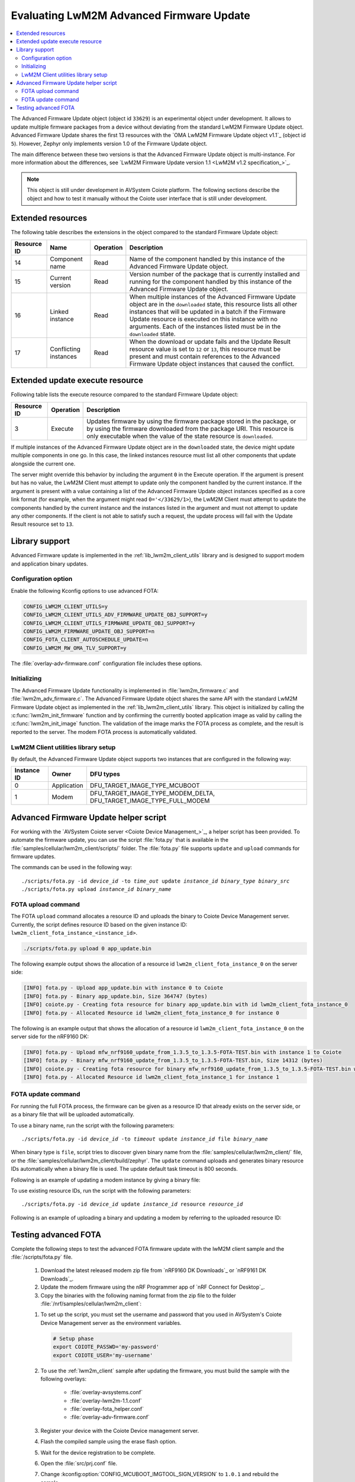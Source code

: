 .. _lwm2m_client_fota:

Evaluating LwM2M Advanced Firmware Update
#########################################

.. contents::
   :local:
   :depth: 2

The Advanced Firmware Update object (object id ``33629``) is an experimental object under development.
It allows to update multiple firmware packages from a device without deviating from the standard LwM2M Firmware Update object.
Advanced Firmware Update shares the first 13 resources with the `OMA LwM2M Firmware Update object v1.1`_ (object id ``5``).
However, Zephyr only implements version 1.0 of the Firmware Update object.

The main difference between these two versions is that the Advanced Firmware Update object is multi-instance.
For more information about the differences, see `LwM2M Firmware Update version 1.1 <LwM2M v1.2 specification_>`_.

.. note::
   This object is still under development in AVSystem Coiote platform.
   The following sections describe the object and how to test it manually without the Coiote user interface that is still under development.

Extended resources
******************

The following table describes the extensions in the object compared to the standard Firmware Update object:

+-------------+-------------------+-----------+----------------------------------------------------+
| Resource ID | Name              | Operation | Description                                        |
+=============+===================+===========+====================================================+
| 14          | Component name    | Read      | Name of the component handled by this instance of  |
|             |                   |           | the Advanced Firmware Update object.               |
+-------------+-------------------+-----------+----------------------------------------------------+
| 15          | Current version   | Read      | Version number of the package that is currently    |
|             |                   |           | installed and running for the component handled    |
|             |                   |           | by this instance of the Advanced Firmware Update   |
|             |                   |           | object.                                            |
+-------------+-------------------+-----------+----------------------------------------------------+
| 16          | Linked instance   | Read      | When multiple instances of the Advanced Firmware   |
|             |                   |           | Update object are in the ``downloaded`` state,     |
|             |                   |           | this resource lists all other instances that will  |
|             |                   |           | be updated in a batch if the Firmware Update       |
|             |                   |           | resource is executed on this instance with no      |
|             |                   |           | arguments. Each of the instances listed must be    |
|             |                   |           | in the ``downloaded`` state.                       |
+-------------+-------------------+-----------+----------------------------------------------------+
| 17          | Conflicting       | Read      | When the download or update fails and the Update   |
|             | instances         |           | Result resource value is set to ``12`` or ``13``,  |
|             |                   |           | this resource must be present and must contain     |
|             |                   |           | references to the Advanced Firmware Update object  |
|             |                   |           | instances that caused the conflict.                |
+-------------+-------------------+-----------+----------------------------------------------------+

Extended update execute resource
********************************

Following table lists the execute resource compared to the standard Firmware Update object:

+-------------+-----------+--------------------------------------------------------------------------+
| Resource ID | Operation | Description                                                              |
+=============+===========+==========================================================================+
| 3           | Execute   | Updates firmware by using the firmware package stored in the package, or |
|             |           | by using the firmware downloaded from the package URI. This resource is  |
|             |           | only executable when the value of the state resource is ``downloaded``.  |
+-------------+-----------+--------------------------------------------------------------------------+

If multiple instances of the Advanced Firmware Update object are in the ``downloaded`` state, the device might update multiple components in one go.
In this case, the linked instances resource must list all other components that update alongside the current one.

The server might override this behavior by including the argument ``0`` in the Execute operation.
If the argument is present but has no value, the LwM2M Client must attempt to update only the component handled by the current instance.
If the argument is present with a value containing a list of the Advanced Firmware Update object instances specified as a core link format (for example, when the argument might read ``0='</33629/1>``), the LwM2M Client must attempt to update the components handled by the current instance and the instances listed in the argument and must not attempt to update any other components.
If the client is not able to satisfy such a request, the update process will fail with the Update Result resource set to ``13``.

Library support
***************

Advanced Firmware update is implemented in the :ref:`lib_lwm2m_client_utils` library and is designed to support modem and application binary updates.

Configuration option
====================

Enable the following Kconfig options to use advanced FOTA:

.. code-block:: console

   CONFIG_LWM2M_CLIENT_UTILS=y
   CONFIG_LWM2M_CLIENT_UTILS_ADV_FIRMWARE_UPDATE_OBJ_SUPPORT=y
   CONFIG_LWM2M_CLIENT_UTILS_FIRMWARE_UPDATE_OBJ_SUPPORT=y
   CONFIG_LWM2M_FIRMWARE_UPDATE_OBJ_SUPPORT=n
   CONFIG_FOTA_CLIENT_AUTOSCHEDULE_UPDATE=n
   CONFIG_LWM2M_RW_OMA_TLV_SUPPORT=y

The :file:`overlay-adv-firmware.conf` configuration file includes these options.

Initializing
============

The Advanced Firmware Update functionality is implemented in :file:`lwm2m_firmware.c` and :file:`lwm2m_adv_firmware.c`.
The Advanced Firmware Update object shares the same API with the standard LwM2M Firmware Update object as implemented in the :ref:`lib_lwm2m_client_utils` library.
This object is initialized by calling the :c:func:`lwm2m_init_firmware` function and by confirming the currently booted application image as valid by calling the :c:func:`lwm2m_init_image` function.
The validation of the image marks the FOTA process as complete, and the result is reported to the server.
The modem FOTA process is automatically validated.

LwM2M Client utilities library setup
====================================

By default, the Advanced Firmware Update object supports two instances that are configured in the following way:

+-------------+-------------+---------------------------------------------------------------------+
| Instance ID | Owner       | DFU types                                                           |
+=============+=============+=====================================================================+
| 0           | Application | DFU_TARGET_IMAGE_TYPE_MCUBOOT                                       |
+-------------+-------------+---------------------------------------------------------------------+
| 1           | Modem       | DFU_TARGET_IMAGE_TYPE_MODEM_DELTA, DFU_TARGET_IMAGE_TYPE_FULL_MODEM |
+-------------+-------------+---------------------------------------------------------------------+

Advanced Firmware Update helper script
**************************************

For working with the `AVSystem Coiote server <Coiote Device Management_>`_, a helper script has been provided.
To automate the firmware update, you can use the script :file:`fota.py` that is available in the :file:`samples/cellular/lwm2m_client/scripts/` folder.
The :file:`fota.py` file supports ``update`` and ``upload`` commands for firmware updates.

The commands can be used in the following way:

.. parsed-literal::

   ./scripts/fota.py -id *device_id* -to *time_out* update *instance_id* *binary_type* *binary_src*
   ./scripts/fota.py upload *instance_id* *binary_name*

FOTA upload command
===================

The FOTA ``upload`` command allocates a resource ID and uploads the binary to Coiote Device Management server.
Currently, the script defines resource ID based on the given instance ID: ``lwm2m_client_fota_instance_<instance_id>``.

.. code-block:: console

   ./scripts/fota.py upload 0 app_update.bin

The following example output shows the allocation of a resource id ``lwm2m_client_fota_instance_0`` on the server side:

.. code-block:: console

   [INFO] fota.py - Upload app_update.bin with instance 0 to Coiote
   [INFO] fota.py - Binary app_update.bin, Size 364747 (bytes)
   [INFO] coiote.py - Creating fota resource for binary app_update.bin with id lwm2m_client_fota_instance_0
   [INFO] fota.py - Allocated Resource id lwm2m_client_fota_instance_0 for instance 0

.. tabs::

   .. group-tab:: nRF91x1 DK

      .. code-block:: console

         ./scripts/fota.py upload 1 mfw_nrf91x1_update_from_2.x.x_to_2.x.x-FOTA-TEST.bin

      where 2.x.x is the latest modem release version.

   .. group-tab:: nRF9160 DK

      .. code-block:: console

         ./scripts/fota.py upload 1 mfw_nrf9160_update_from_1.x.x_to_1.x.x-FOTA-TEST.bin

      where 1.x.x is the latest modem release version.

The following is an example output that shows the allocation of a resource id ``lwm2m_client_fota_instance_0`` on the server side for the nRF9160 DK:

.. code-block:: console

   [INFO] fota.py - Upload mfw_nrf9160_update_from_1.3.5_to_1.3.5-FOTA-TEST.bin with instance 1 to Coiote
   [INFO] fota.py - Binary mfw_nrf9160_update_from_1.3.5_to_1.3.5-FOTA-TEST.bin, Size 14312 (bytes)
   [INFO] coiote.py - Creating fota resource for binary mfw_nrf9160_update_from_1.3.5_to_1.3.5-FOTA-TEST.bin with id lwm2m_client_fota_instance_1
   [INFO] fota.py - Allocated Resource id lwm2m_client_fota_instance_1 for instance 1

FOTA update command
===================

For running the full FOTA process, the firmware can be given as a resource ID that already exists on the server side, or as a binary file that will be uploaded automatically.

To use a binary name, run the script with the following parameters:

.. parsed-literal::

   ./scripts/fota.py -id *device_id* -to *timeout* update *instance_id* file *binary_name*

When binary type is ``file``, script tries to discover given binary name from the :file:`samples/cellular/lwm2m_client/` file, or the :file:`samples/cellular/lwm2m_client/build/zephyr`.
The ``update`` command uploads and generates binary resource IDs automatically when a binary file is used.
The update default task timeout is 800 seconds.

Following is an example of updating a modem instance by giving a binary file:

.. tabs::

   .. group-tab:: nRF91x1 DK

      .. code-block:: console

         ./scripts/fota.py -id urn:imei:359746166785274 update 1 file mfw_nrf91x1_update_from_2.x.x_to_2.x.x-FOTA-TEST.bin

      where 2.x.x is the latest modem release version.

   .. group-tab:: nRF9160 DK

      .. code-block:: console

         ./scripts/fota.py -id urn:imei:351358811331351 update 1 file mfw_nrf9160_update_from_1.x.x_to_1.x.x-FOTA-TEST.bin

      where 1.x.x is the latest modem release version.

To use existing resource IDs, run the script with the following parameters:

.. parsed-literal::

   ./scripts/fota.py -id *device_id* update *instance_id* resource *resource_id*

Following is an example of uploading a binary and updating a modem by referring to the uploaded resource ID:

.. tabs::

      .. group-tab:: nRF91x1 DK

         .. code-block:: console

            ./scripts/fota.py upload 1 mfw_nrf91x1_update_from_2.x.x-FOTA-TEST_to_2.x.x.bin
            ./scripts/fota.py -id urn:imei:359746166785274 update 1 resource lwm2m_client_fota_instance_1

         where 2.x.x is the latest modem release version.

      .. group-tab:: nRF9160 DK

         .. code-block:: console

            ./scripts/fota.py upload 1 mfw_nrf9160_update_from_1.x.x-FOTA-TEST_to_1.x.x.bin
            ./scripts/fota.py -id urn:imei:351358811331351 update 1 resource lwm2m_client_fota_instance_1

         where 1.x.x is the latest modem release version.

Testing advanced FOTA
**********************

Complete the following steps to test the advanced FOTA firmware update with the lwM2M client sample and the :file:`/scripts/fota.py` file.


   #. Download the latest released modem zip file from `nRF9160 DK Downloads`_ or `nRF9161 DK Downloads`_.
   #. Update the modem firmware using the nRF Programmer app of `nRF Connect for Desktop`_.
   #. Copy the binaries with the following naming format from the zip file to the folder :file:`/nrf/samples/cellular/lwm2m_client`:

   .. tabs::

      .. group-tab:: nRF91x1 DK

         * :file:`mfw_nrf91x1_update_from_2.x.x_to_2.x.x-FOTA-TEST.bin`
         * :file:`mfw_nrf91x1_update_from_2.x.x-FOTA-TEST_to_2.x.x.bin`

         where 2.x.x is the latest modem release version.

      .. group-tab:: nRF9160 DK

         * :file:`mfw_nrf9160_update_from_1.x.x_to_1.x.x-FOTA-TEST.bin`
         * :file:`mfw_nrf9160_update_from_1.x.x-FOTA-TEST_to_1.x.x.bin`

         where 1.x.x is the latest modem release version.

   #. To set up the script, you must set the username and password that you used in AVSystem's Coiote Device Management server as the environment variables.

      .. code-block:: console

         # Setup phase
         export COIOTE_PASSWD='my-password'
         export COIOTE_USER='my-username'

   #. To use the :ref:`lwm2m_client` sample after updating the firmware, you must build the sample with the following overlays:

         * :file:`overlay-avsystems.conf`
         * :file:`overlay-lwm2m-1.1.conf`
         * :file:`overlay-fota_helper.conf`
         * :file:`overlay-adv-firmware.conf`

   #. Register your device with the Coiote Device management server.
   #. Flash the compiled sample using the erase flash option.
   #. Wait for the device registration to be complete.
   #. Open the :file:`src/prj.conf` file.
   #. Change :kconfig:option:`CONFIG_MCUBOOT_IMGTOOL_SIGN_VERSION` to ``1.0.1`` and rebuild the sample.
   #. Update the application and modem firmware by using the :file:`/scripts/fota.py` script:

      .. tabs::

         .. group-tab:: nRF9160 DK

            .. code-block:: console

               ./scripts/fota.py -id urn:imei:359746166785274 update 0 file app_update.bin update 1 file mfw_nrf91x1_update_from_2.x.x_to_2.x.x-FOTA-TEST.bin

         .. group-tab:: nRF9160 DK

            .. code-block:: console

               ./scripts/fota.py -id urn:imei:351358811331351 update 0 file app_update.bin update 1 file mfw_nrf9160_update_from_1.x.x_to_1.x.x-FOTA-TEST.bin

      Following is an example output of the command for the nRF9160 DK:

      .. code-block:: console

         [INFO] fota.py - Client identity: urn:imei:351358811331351
         [INFO] fota.py - Binary app_update.bin, Size 364747 (bytes)
         [INFO] coiote.py - Creating fota resource for binary app_update.bin with id lwm2m_client_fota_instance_0
         [INFO] fota.py - Init setup for instance 0 firmware Update resource:lwm2m_client_fota_instance_0
         [INFO] fota.py - Binary mfw_nrf9160_update_from_1.3.5_to_1.3.5-FOTA-TEST.bin, Size 14312 (bytes)
         [INFO] coiote.py - Creating fota resource for binary mfw_nrf9160_update_from_1.3.5_to_1.3.5-FOTA-TEST.bin with id lwm2m_client_fota_instance_1
         [INFO] fota.py - Init setup for instance 1 firmware Update resource:lwm2m_client_fota_instance_1
         [INFO] fota.py - Start Firmware Update
         [INFO] fota.py - Delete Observation Advanced Firmware Update
         [WARNING] coiote.py - Coiote: Path Advanced Firmware Update was not observed
         [INFO] fota.py - Write Fota Download url to Advanced Firmware Update.0.Package URI
         [INFO] fota.py - Write Fota Download url to Advanced Firmware Update.1.Package URI
         [INFO] coiote.py - Device is Queuemode Coiote have to wait next Registration Update
         [INFO] fota.py - Download Url Write done
         [INFO] fota.py - Enable Observation Advanced Firmware Update
         [INFO] fota.py - Downloading instance: 0
         [INFO] fota.py - Downloading instance: 1
         [INFO] fota.py - Download ready instance: 0
         [INFO] fota.py - Download ready instance: 1
         [INFO] coiote.py - Device is Queuemode Coiote have to wait next Registration Update
         [INFO] fota.py - Update started instance: 0
         [INFO] fota.py - Update started instance: 1
         [INFO] fota.py - Firmware Update Successfully instance: 0
         [INFO] fota.py - From:1.0.0-0 to 1.0.1-0
         [INFO] fota.py - Firmware Update Successfully instance: 1
         [INFO] fota.py - From:mfw_nrf9160_1.3.5 to mfw_nrf9160_1.3.5-FOTA-TEST
         [INFO] fota.py - Firmware update process finished
         [INFO] fota.py - Delete Observation Advanced Firmware Update

   #. Update the modem firmware back to the original released version:

      .. tabs::

         .. group-tab:: nRF91x1 DK

            .. code-block:: console

               ./scripts/fota.py -id urn:imei:359746166785274 update 1 mfw_nrf91x1_update_from_2.x.x-FOTA-TEST_to_2.x.x.bin

         .. group-tab:: nRF9160 DK

            .. code-block:: console

               ./scripts/fota.py -id urn:imei:351358811331351 update 1 file mfw_nrf9160_update_from_1.x.x-FOTA-TEST_to_1.x.x.bin

      Following is an example output of the command for the nRF9160 DK:

      .. code-block:: console

         [INFO] fota.py - Client identity: urn:imei:351358811331351
         [INFO] fota.py - Binary mfw_nrf9160_update_from_1.3.5-FOTA-TEST_to_1.3.5.bin, Size 14312 (bytes)
         [INFO] coiote.py - Creating fota resource for binary mfw_nrf9160_update_from_1.3.5-FOTA-TEST_to_1.3.5.bin with id lwm2m_client_fota_instance_1
         [INFO] fota.py - Init setup for instance 1 firmware Update resource:lwm2m_client_fota_instance_1
         [INFO] fota.py - Start Firmware Update
         [INFO] fota.py - Delete Observation Advanced Firmware Update
         [WARNING] coiote.py - Coiote: Path Advanced Firmware Update was not observed
         [INFO] fota.py - Write Fota Download url to Advanced Firmware Update.1.Package URI
         [INFO] coiote.py - Device is Queuemode Coiote have to wait next Registration Update
         [INFO] fota.py - Download Url Write done
         [INFO] fota.py - Enable Observation Advanced Firmware Update
         [INFO] fota.py - Downloading instance: 1
         [INFO] fota.py - Download ready instance: 1
         [INFO] coiote.py - Device is Queuemode Coiote have to wait next Registration Update
         [INFO] fota.py - Update started instance: 1
         [INFO] fota.py - Firmware Update Successfully instance: 1
         [INFO] fota.py - From:mfw_nrf9160_1.3.5-FOTA-TEST to mfw_nrf9160_1.3.5
         [INFO] fota.py - Firmware update process finished
         [INFO] fota.py - Delete Observation Advanced Firmware Update
